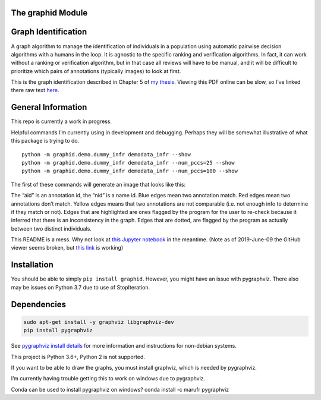 The graphid Module
==================



|Pypi| |PypiDownloads| |GithubActions| |Codecov|


Graph Identification
====================

A graph algorithm to manage the identification of individuals in a
population using automatic pairwise decision algorithms with a humans in
the loop. It is agnostic to the specific ranking and verification
algorithms. In fact, it can work without a ranking or verification
algorithm, but in that case all reviews will have to be manual, and it
will be difficult to prioritize which pairs of annotations (typically
images) to look at first.

This is the graph identification described in Chapter 5 of `my
thesis <https://github.com/Erotemic/crall-thesis-2017/blob/master/crall-thesis_2017-08-10_compressed.pdf>`__.
Viewing this PDF online can be slow, so I’ve linked there raw text
`here <https://github.com/Erotemic/crall-thesis-2017/blob/master/chapter5-graphid.tex>`__.

General Information
===================

This repo is currently a work in progress.

Helpful commands I’m currently using in development and debugging.
Perhaps they will be somewhat illustrative of what this package is
trying to do.

::

   python -m graphid.demo.dummy_infr demodata_infr --show
   python -m graphid.demo.dummy_infr demodata_infr --num_pccs=25 --show
   python -m graphid.demo.dummy_infr demodata_infr --num_pccs=100 --show

The first of these commands will generate an image that looks like this:


.. image:: https://i.imgur.com/CAUJVc5.png
   :height: 300px
   :align: left

The “aid” is an annotation id, the “nid” is a name id. Blue edges mean
two annotation match. Red edges mean two annotations don’t match. Yellow
edges means that two annotations are not comparable (i.e. not enough
info to determine if they match or not). Edges that are highlighted are
ones flagged by the program for the user to re-check because it inferred
that there is an inconsistency in the graph. Edges that are dotted, are
flagged by the program as actually between two distinct individuals.

This README is a mess. Why not look at `this Jupyter
notebook <notebooks/core_example.ipynb>`__ in the meantime. (Note as of
2019-June-09 the GitHub viewer seems broken, but `this
link <https://nbviewer.jupyter.org/github/Erotemic/graphid/blob/master/notebooks/core_example.ipynb>`__
is working)

Installation
============

You should be able to simply ``pip install graphid``. However, you might
have an issue with pygraphviz. There also may be issues on Python 3.7
due to use of StopIteration.

Dependencies
============

.. code:: bash

   sudo apt-get install -y graphviz libgraphviz-dev
   pip install pygraphviz

See `pygraphviz install details <https://github.com/pygraphviz/pygraphviz/blob/main/INSTALL.txt>`_
for more information and instructions for non-debian systems.

This project is Python 3.6+, Python 2 is not supported.

If you want to be able to draw the graphs, you must install graphviz,
which is needed by pygraphviz.

I’m currently having trouble getting this to work on windows due to
pygraphviz.

Conda can be used to install pygraphviz on windows? conda install -c
marufr pygraphviz



.. |Pypi| image:: https://img.shields.io/pypi/v/graphid.svg
    :target: https://pypi.python.org/pypi/graphid

.. |PypiDownloads| image:: https://img.shields.io/pypi/dm/graphid.svg
    :target: https://pypistats.org/packages/graphid

.. |GithubActions| image:: https://github.com/Erotemic/graphid/actions/workflows/tests.yml/badge.svg?branch=main
    :target: https://github.com/Erotemic/graphid/actions?query=branch%3Amain

.. |Codecov| image:: https://codecov.io/github/Erotemic/graphid/badge.svg?branch=main&service=github
    :target: https://codecov.io/github/Erotemic/graphid?branch=main
